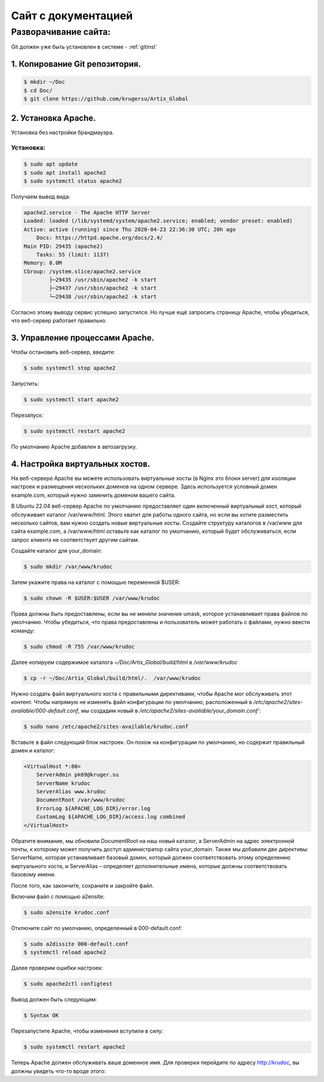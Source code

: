 Сайт с документацией
====================

Разворачивание сайта:
---------------------

Git должен уже быть установлен в системе -  :ref:`gitinst`

1. Копирование Git репозитория.
"""""""""""""""""""""""""""""""

.. code-block:: bash

    $ mkdir ~/Doc
    $ cd Doc/
    $ git clone https://github.com/krugersu/Artix_Global


2. Установка Apache.
""""""""""""""""""""
Установка без настройки брандмауэра.

Установка:
~~~~~~~~~

.. code-block:: bash

    $ sudo apt update
    $ sudo apt install apache2
    $ sudo systemctl status apache2

Получаем вывод вида:    


.. code-block:: bash

    apache2.service - The Apache HTTP Server
    Loaded: loaded (/lib/systemd/system/apache2.service; enabled; vendor preset: enabled)
    Active: active (running) since Thu 2020-04-23 22:36:30 UTC; 20h ago
        Docs: https://httpd.apache.org/docs/2.4/
    Main PID: 29435 (apache2)
        Tasks: 55 (limit: 1137)
    Memory: 8.0M
    CGroup: /system.slice/apache2.service
            ├─29435 /usr/sbin/apache2 -k start
            ├─29437 /usr/sbin/apache2 -k start
            └─29438 /usr/sbin/apache2 -k start

Согласно этому выводу сервис успешно запустился. Но лучше ещё запросить страницу Apache, чтобы убедиться, что веб-сервер работает правильно.


3. Управление процессами Apache.
""""""""""""""""""""""""""""""""

Чтобы остановить веб-сервер, введите:

.. code-block:: bash

    $ sudo systemctl stop apache2

Запустить:

.. code-block:: bash

    $ sudo systemctl start apache2

Перезапуск:

.. code-block:: bash

    $ sudo systemctl restart apache2

По умолчанию Apache добавлен в автозагрузку.


4. Настройка виртуальных хостов.
""""""""""""""""""""""""""""""""

На веб-сервере Apache вы можете использовать виртуальные хосты (в Nginx это блоки server) для изоляции настроек и
размещения нескольких доменов на одном сервере. Здесь используется условный домен example.com, который нужно заменить доменом вашего сайта.

В Ubuntu 22.04 веб-сервер Apache по умолчанию предоставляет один включенный виртуальный хост,
который обслуживает каталог /var/www/html. Этого хватит для работы одного сайта, но если вы хотите
разместить несколько сайтов, вам нужно создать новые виртуальные хосты. Создайте структуру каталогов
в /var/www для сайта example.com, а /var/www/html оставьте как каталог по умолчанию, который будет
обслуживаться, если запрос клиента не соответствует другим сайтам.

Создайте каталог для your_domain:

.. code-block:: bash

    $ sudo mkdir /var/www/krudoc

Затем укажите права на каталог с помощью переменной $USER:

.. code-block:: bash

    $ sudo chown -R $USER:$USER /var/www/krudoc

Права должны быть предоставлены, если вы не меняли значение umask, которое устанавливает права файлов по умолчанию. Чтобы убедиться,
что права предоставлены и пользователь может работать с файлами, нужно ввести команду:    

.. code-block:: bash

    $ sudo chmod -R 755 /var/www/krudoc


Далее копируем содержимое каталога  `~/Doc/Artix_Global/build/html` в  `/var/www/krudoc`

.. code-block:: bash

    $ cp -r ~/Doc/Artix_Global/build/html/.  /var/www/krudoc


Нужно создать файл виртуального хоста с правильными директивами, чтобы Apache мог обслуживать этот контент.
Чтобы напрямую не изменять файл конфигурации по умолчанию, расположенный
в `/etc/apache2/sites-available/000-default.conf`, мы создадим новый в `/etc/apache2/sites-available/your_domain.conf``:    

.. code-block:: bash

    $ sudo nano /etc/apache2/sites-available/krudoc.conf


Вставьте в файл следующий блок настроек. Он похож на конфигурации по умолчанию, но содержит правильный домен и каталог:    


.. code-block:: bash

    <VirtualHost *:80>
        ServerAdmin pk69@kruger.su
        ServerName krudoc
        ServerAlias www.krudoc
        DocumentRoot /var/www/krudoc
        ErrorLog ${APACHE_LOG_DIR}/error.log
        CustomLog ${APACHE_LOG_DIR}/access.log combined
    </VirtualHost>

Обратите внимание, мы обновили DocumentRoot на наш новый каталог, а ServerAdmin на адрес электронной почты,
к которому может получить доступ администратор сайта your_domain. Также мы добавили две директивы: ServerName,
которая устанавливает базовый домен, который должен соответствовать этому определению виртуального хоста,
и ServerAlias – определяет дополнительные имена, которые должны соответствовать базовому имени.

После того, как закончите, сохраните и закройте файл.

Включим файл с помощью a2ensite:

.. code-block:: bash

    $ sudo a2ensite krudoc.conf

Отключите сайт по умолчанию, определенный в 000-default.conf:

.. code-block:: bash

    $ sudo a2dissite 000-default.conf
    $ systemctl reload apache2


Далее проверим ошибки настроек:

.. code-block:: bash

    $ sudo apache2ctl configtest

Вывод должен быть следующим:

.. code-block:: bash

    $ Syntax OK


Перезапустите Apache, чтобы изменения вступили в силу:

.. code-block:: bash

    $ sudo systemctl restart apache2

Теперь Apache должен обслуживать ваше доменное имя. Для проверки перейдите по адресу http://krudoc, вы должны увидеть что-то вроде этого:    
